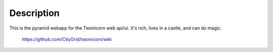 
Description
===========

This is the pyramid webapp for the Twonicorn web api/ui. It's rich, lives
in a castle, and can do magic.

 https://github.com/CityGrid/twonicorn/wiki

